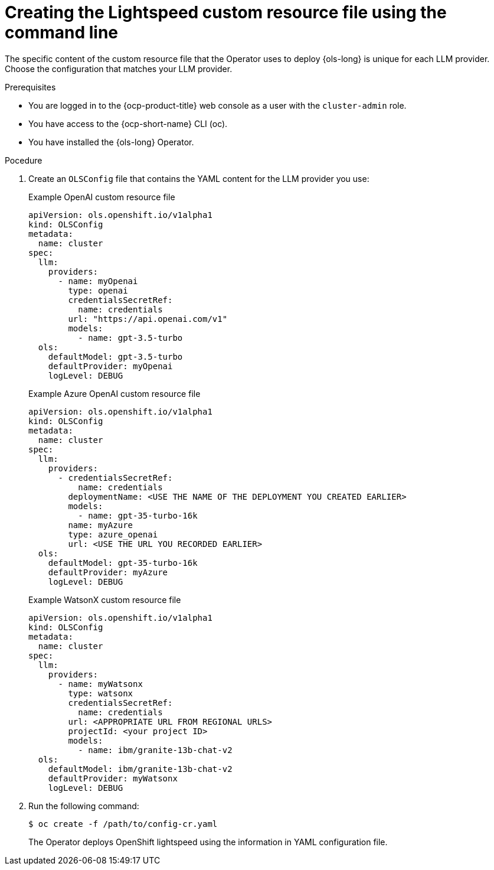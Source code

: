 // This module is used in the following assemblies:
// configure/ols-configuring-openshift-lightspeed.adoc

:_mod-docs-content-type: PROCEDURE
[id="ols-creating-lightspeed-custom-resource-file-using-cli_{context}"]
= Creating the Lightspeed custom resource file using the command line

The specific content of the custom resource file that the Operator uses to deploy {ols-long} is unique for each LLM provider. Choose the configuration that matches your LLM provider.

.Prerequisites

* You are logged in to the {ocp-product-title} web console as a user with the `cluster-admin` role.

* You have access to the {ocp-short-name} CLI (oc).

* You have installed the {ols-long} Operator.

.Pocedure

. Create an `OLSConfig` file that contains the YAML content for the LLM provider you use:
+
.Example OpenAI custom resource file
+
[source,yaml, subs="attributes,verbatim"]
----
apiVersion: ols.openshift.io/v1alpha1
kind: OLSConfig
metadata:
  name: cluster
spec:
  llm:
    providers:
      - name: myOpenai
        type: openai
        credentialsSecretRef:
          name: credentials
        url: "https://api.openai.com/v1"
        models:
          - name: gpt-3.5-turbo
  ols:
    defaultModel: gpt-3.5-turbo
    defaultProvider: myOpenai
    logLevel: DEBUG
----
+
.Example Azure OpenAI custom resource file
+
[source,yaml, subs="attributes,verbatim"]
----
apiVersion: ols.openshift.io/v1alpha1
kind: OLSConfig
metadata:
  name: cluster
spec:
  llm:
    providers:
      - credentialsSecretRef:
          name: credentials
        deploymentName: <USE THE NAME OF THE DEPLOYMENT YOU CREATED EARLIER>
        models:
          - name: gpt-35-turbo-16k
        name: myAzure
        type: azure_openai
        url: <USE THE URL YOU RECORDED EARLIER>
  ols:
    defaultModel: gpt-35-turbo-16k
    defaultProvider: myAzure
    logLevel: DEBUG
----
+
.Example WatsonX custom resource file
+
[source,yaml, subs="attributes,verbatim"]
----
apiVersion: ols.openshift.io/v1alpha1
kind: OLSConfig
metadata:
  name: cluster
spec:
  llm:
    providers:
      - name: myWatsonx
        type: watsonx
        credentialsSecretRef:
          name: credentials
        url: <APPROPRIATE URL FROM REGIONAL URLS>
        projectId: <your project ID>
        models:
          - name: ibm/granite-13b-chat-v2
  ols:
    defaultModel: ibm/granite-13b-chat-v2
    defaultProvider: myWatsonx
    logLevel: DEBUG
----

. Run the following command:
+
[source,terminal]
----
$ oc create -f /path/to/config-cr.yaml
----
+
The Operator deploys OpenShift lightspeed using the information in YAML configuration file.
